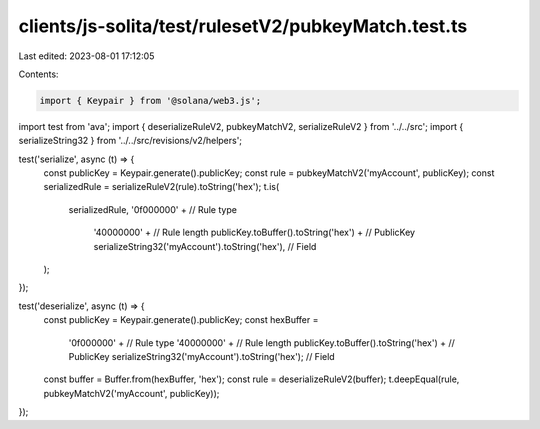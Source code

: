 clients/js-solita/test/rulesetV2/pubkeyMatch.test.ts
====================================================

Last edited: 2023-08-01 17:12:05

Contents:

.. code-block:: ts

    import { Keypair } from '@solana/web3.js';
import test from 'ava';
import { deserializeRuleV2, pubkeyMatchV2, serializeRuleV2 } from '../../src';
import { serializeString32 } from '../../src/revisions/v2/helpers';

test('serialize', async (t) => {
  const publicKey = Keypair.generate().publicKey;
  const rule = pubkeyMatchV2('myAccount', publicKey);
  const serializedRule = serializeRuleV2(rule).toString('hex');
  t.is(
    serializedRule,
    '0f000000' + // Rule type
      '40000000' + // Rule length
      publicKey.toBuffer().toString('hex') + // PublicKey
      serializeString32('myAccount').toString('hex'), // Field
  );
});

test('deserialize', async (t) => {
  const publicKey = Keypair.generate().publicKey;
  const hexBuffer =
    '0f000000' + // Rule type
    '40000000' + // Rule length
    publicKey.toBuffer().toString('hex') + // PublicKey
    serializeString32('myAccount').toString('hex'); // Field
  const buffer = Buffer.from(hexBuffer, 'hex');
  const rule = deserializeRuleV2(buffer);
  t.deepEqual(rule, pubkeyMatchV2('myAccount', publicKey));
});


